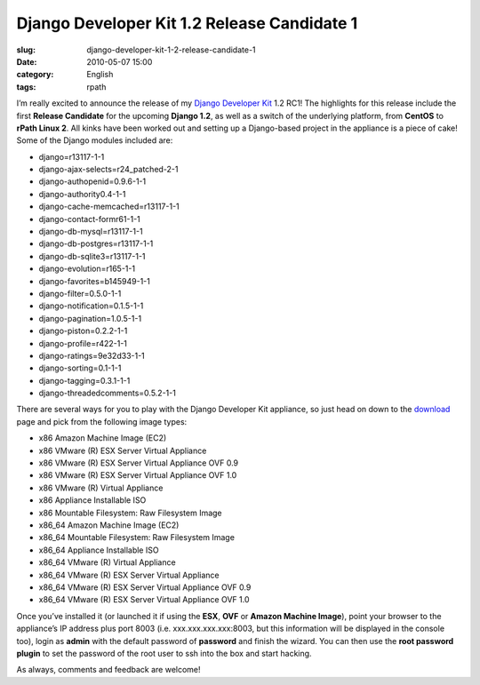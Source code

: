 Django Developer Kit 1.2 Release Candidate 1
############################################
:slug: django-developer-kit-1-2-release-candidate-1
:date: 2010-05-07 15:00
:category: English
:tags: rpath

|Django|

I’m really excited to announce the release of my `Django
Developer Kit <http://www.rpath.org/web/project/djangodevkit>`__ 1.2
RC1! The highlights for this release include the first **Release
Candidate** for the upcoming **Django 1.2**, as well as a switch of the
underlying platform, from **CentOS** to **rPath Linux 2**. All kinks
have been worked out and setting up a Django-based project in the
appliance is a piece of cake! Some of the Django modules included are:

-  django=r13117-1-1
-  django-ajax-selects=r24\_patched-2-1
-  django-authopenid=0.9.6-1-1
-  django-authority0.4-1-1
-  django-cache-memcached=r13117-1-1
-  django-contact-formr61-1-1
-  django-db-mysql=r13117-1-1
-  django-db-postgres=r13117-1-1
-  django-db-sqlite3=r13117-1-1
-  django-evolution=r165-1-1
-  django-favorites=b145949-1-1
-  django-filter=0.5.0-1-1
-  django-notification=0.1.5-1-1
-  django-pagination=1.0.5-1-1
-  django-piston=0.2.2-1-1
-  django-profile=r422-1-1
-  django-ratings=9e32d33-1-1
-  django-sorting=0.1-1-1
-  django-tagging=0.3.1-1-1
-  django-threadedcomments=0.5.2-1-1

There are several ways for you to play with the Django Developer Kit
appliance, so just head on down to the
`download <http://bit.ly/DjangoDevKitRC1>`__ page and pick from the
following image types:

-  x86 Amazon Machine Image (EC2)
-  x86 VMware (R) ESX Server Virtual Appliance
-  x86 VMware (R) ESX Server Virtual Appliance OVF 0.9
-  x86 VMware (R) ESX Server Virtual Appliance OVF 1.0
-  x86 VMware (R) Virtual Appliance
-  x86 Appliance Installable ISO
-  x86 Mountable Filesystem: Raw Filesystem Image
-  x86\_64 Amazon Machine Image (EC2)
-  x86\_64 Mountable Filesystem: Raw Filesystem Image
-  x86\_64 Appliance Installable ISO
-  x86\_64 VMware (R) Virtual Appliance
-  x86\_64 VMware (R) ESX Server Virtual Appliance
-  x86\_64 VMware (R) ESX Server Virtual Appliance OVF 0.9
-  x86\_64 VMware (R) ESX Server Virtual Appliance OVF 1.0

Once you’ve installed it (or launched it if using the **ESX**, **OVF**
or **Amazon Machine Image**), point your browser to the appliance’s IP
address plus port 8003 (i.e. xxx.xxx.xxx.xxx:8003, but this information
will be displayed in the console too), login as **admin** with the
default password of **password** and finish the wizard. You can then use
the **root password plugin** to set the password of the root user to ssh
into the box and start hacking.

|Django Dev Kit appliance administrative interface|

As always, comments and feedback are welcome!

.. |Django| image:: http://www.ogmaciel.com/wp-content/uploads/2010/05/djangologo.gif
   :target: http://www.ogmaciel.com/wp-content/uploads/2010/05/djangologo.gif
.. |Django Dev Kit appliance administrative interface| image:: http://bit.ly/daSimg
